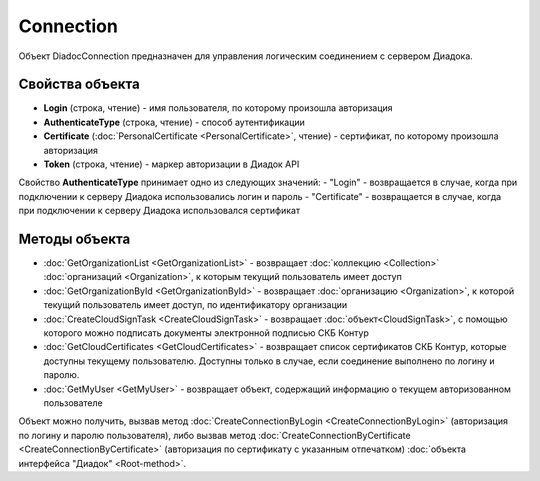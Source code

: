 Connection
==========

Объект DiadocConnection предназначен для управления логическим соединением с сервером Диадока.


Свойства объекта
----------------

- **Login** (строка, чтение) - имя пользователя, по которому произошла авторизация

- **AuthenticateType** (строка, чтение) - способ аутентификации

- **Certificate** (:doc:`PersonalCertificate <PersonalCertificate>`, чтение) - сертификат, по которому произошла авторизация

- **Token** (строка, чтение) - маркер авторизации в Диадок API

Свойство **AuthenticateType** принимает одно из следующих значений:
-  "Login" - возвращается в случае, когда при подключении к серверу Диадока использовались логин и пароль
-  "Certificate" - возвращается в случае, когда при подключении к серверу Диадока использовался сертификат


Методы объекта
--------------

-  :doc:`GetOrganizationList <GetOrganizationList>` - возвращает :doc:`коллекцию <Collection>` :doc:`организаций <Organization>`, к которым текущий пользователь имеет доступ

-  :doc:`GetOrganizationById <GetOrganizationById>` - возвращает :doc:`организацию <Organization>`, к которой текущий пользователь имеет доступ, по идентификатору организации

-  :doc:`CreateCloudSignTask <CreateCloudSignTask>` - возвращает :doc:`объект<CloudSignTask>`, с помощью которого можно подписать документы электронной подписью СКБ Контур

-  :doc:`GetCloudCertificates <GetCloudCertificates>` - возвращает список сертификатов СКБ Контур, которые доступны текущему пользователю. Доступны только в случае, если соединение выполнено по логину и паролю.

-  :doc:`GetMyUser <GetMyUser>` - возвращает объект, содержащий информацию о текущем авторизованном пользователе


Объект можно получить, вызвав метод :doc:`CreateConnectionByLogin <CreateConnectionByLogin>` (авторизация по логину и паролю пользователя), либо вызвав метод :doc:`CreateConnectionByCertificate <CreateConnectionByCertificate>` (авторизация по сертификату с указанным отпечатком) :doc:`объекта интерфейса "Диадок" <Root-method>`.
